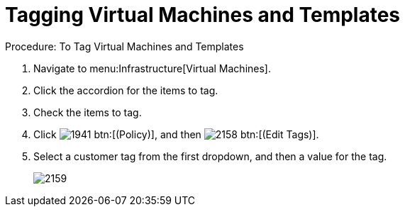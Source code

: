 [[_to_tag_virtual_machines_and_templates]]
= Tagging Virtual Machines and Templates

.Procedure: To Tag Virtual Machines and Templates
. Navigate to menu:Infrastructure[Virtual Machines]. 
. Click the accordion for the items to tag. 
. Check the items to tag. 
. Click  image:images/1941.png[] btn:[(Policy)], and then  image:images/2158.png[] btn:[(Edit Tags)]. 
. Select a customer tag from the first dropdown, and then a value for the tag. 
+

image::images/2159.png[]
